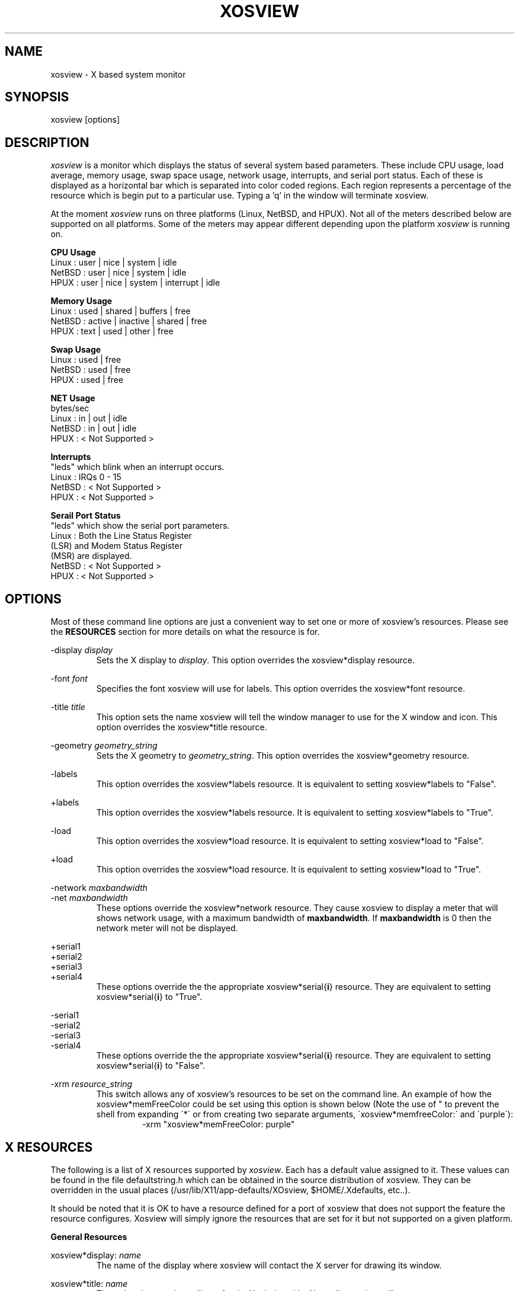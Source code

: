 '\" t
.\" @(#)xosview.1	1.3 1/17/96 "
.TH XOSVIEW 1.4 "January 17, 1996"
.UC
.SH NAME
xosview \- X based system monitor
.SH SYNOPSIS
xosview [options]

.SH DESCRIPTION
\fIxosview\fP is a monitor which displays the status of several system based
parameters.  These include CPU usage, load average, memory usage, swap 
space usage, network usage, interrupts, and serial port status.  Each of 
these is displayed as a horizontal bar which is separated into color coded 
regions.  Each region represents a percentage of the resource which is begin 
put to a particular use.  Typing a 'q' in the window will terminate xosview.

At the moment \fIxosview\fP runs on three platforms (Linux, NetBSD, and HPUX).
Not all of the meters described below are supported on all 
platforms.  Some of the meters may appear different depending upon the 
platform \fIxosview\fP is running on.

\fBCPU Usage\fP
   Linux  : user | nice | system | idle
   NetBSD : user | nice | system | idle
   HPUX   : user | nice | system | interrupt | idle

\fBMemory Usage\fP
   Linux  : used | shared | buffers | free
   NetBSD : active | inactive | shared | free
   HPUX   : text | used   | other   | free

\fBSwap Usage\fP
   Linux  : used | free
   NetBSD : used | free
   HPUX   : used | free

\fBNET Usage\fP
    bytes/sec
    Linux  : in | out | idle
    NetBSD : in | out | idle
    HPUX   : < Not Supported >

\fBInterrupts\fP
    "leds" which blink when an interrupt occurs.
    Linux  : IRQs 0 - 15
    NetBSD : < Not Supported >
    HPUX   : < Not Supported >

\fBSerail Port Status\fP
    "leds" which show the serial port parameters.
    Linux  : Both the Line Status Register
             (LSR) and Modem Status Register 
             (MSR) are displayed.
    NetBSD : < Not Supported >
    HPUX   : < Not Supported >

.SH OPTIONS

Most of these command line options are just a convenient way to set one or
more of xosview's resources.  Please see the \fBRESOURCES\fP section for
more details on what the resource is for.

-display \fIdisplay\fP
.RS
Sets the X display to \fIdisplay\fP.  This option overrides the 
xosview*display resource.
.RE

-font \fIfont\fP
.RS
Specifies the font xosview will use for labels.  This option overrides the
xosview*font resource.
.RE

-title \fItitle\fP
.RS
This option sets the name xosview will tell the window manager to use for
the X window and icon.  This option overrides the xosview*title resource.
.RE

-geometry \fIgeometry_string\fP
.RS
Sets the X geometry to \fIgeometry_string\fP.  This option overrides the
xosview*geometry resource.
.RE

-labels
.RS
This option overrides the xosview*labels resource.  It is equivalent to setting
xosview*labels to "False".
.RE

+labels
.RS
This option overrides the xosview*labels resource.  It is equivalent to setting
xosview*labels to "True".
.RE

-load
.RS
This option overrides the xosview*load resource.  It is equivalent to setting
xosview*load to "False".
.RE

+load
.RS
This option overrides the xosview*load resource.  It is equivalent to setting
xosview*load to "True".
.RE

-network \fImaxbandwidth\fP 
.RE
-net     \fImaxbandwidth\fP
.RS
These options override the xosview*network resource.  They cause xosview to
display a meter that will shows network usage, with a maximum bandwidth of
\fBmaxbandwidth\fP.  If \fBmaxbandwidth\fP is 0 then the network meter will
not be displayed.
.RE

+serial1
.RE
+serial2
.RE
+serial3
.RE
+serial4
.RS
These options override the the appropriate xosview*serial{\fBi\fP} resource.  
They are equivalent to setting xosview*serial{\fBi\fP} to "True".
.RE

-serial1
.RE
-serial2
.RE
-serial3
.RE
-serial4
.RS
These options override the the appropriate xosview*serial{\fBi\fP} resource.  
They are equivalent to setting xosview*serial{\fBi\fP} to "False".
.RE

-xrm \fIresource_string\fP
.RS
This switch allows any of xosview's resources to be set on the command line.
An example of how the xosview*memFreeColor could be set using this option is
shown below (Note the use of " to prevent the shell from expanding
\'*\' or from creating two separate arguments, \'xosview*memfreeColor:\'
and \'purple\'):
.RS
-xrm "xosview*memFreeColor: purple"
.RE
.RE

.SH X RESOURCES

The following is a list of X resources supported by \fIxosview\fP.  Each has
a default value assigned to it.  These values can be found in the file 
defaultstring.h which can be obtained in the source distribution of xosview.
They can be overridden in the usual places (/usr/lib/X11/app-defaults/XOsview,
$HOME/.Xdefaults, etc..).

It should be noted that it is OK to have a resource defined for a port of 
xosview that does not support the feature the resource configures.  Xosview
will simply ignore the resources that are set for it but not supported on
a given platform.

\fBGeneral Resources\fP

xosview*display: \fIname\fP
.RS
The name of the display where xosview will contact the X server for drawing
its window.
.RE

xosview*title: \fIname\fP
.RS
The string that xosview will use for the X window title.  Normally xosview
will use 'xosview@machine_name' for a title.  This resource overrides the
default behavior.
.RE

xosview*labels: (True or False)
.RS
If True then xosview will display meter labels.
.RE

xosview*meterLabelColor: \fIcolor\fP
.RS
The color to use for the meter labels.
.RE

xosview*usedlabels: (True or False)
.RS
If True then xosview will display labels that show the percentage of the
resource being used.  This option requires that the labels option also be
set to True.
.RE

xosview*usedLabelColor: \fIcolor\fP
.RS
The color to use for "used" labels.
.RE

xosview*font: \fIfont\fP
.RS
This is the font that xosview will use.
.RE

xosview*background: \fIcolor\fP
.RS
This is the color that will be used for the background.
.RE

xosview*foreground: \fIcolor\fP
.RS
This is the color that will be used for the foreground.
.RE

xosview*geometry: \fIgeometry_string\fP
.RS
This is a standard X geometry string that defines the size and location of
the X window used by xosview.
.RE

\fBLoad Meter Resources\fP

xosview*load: (True or False)
.RS
If True then xosview will display a load meter.
.RE

xosview*loadWarnColor: \fIcolor\fP
.RS
This is the color that the load meter will use once the load average is
greater than 1.
.RE

xosview*loadProcColor: \fIcolor\fP
.RS
This is the color that the load meter will use to display the load average
when it is less than or equal to 1.
.RE

xosview*loadIdleColor: \fIcolor\fP
.RS
This is the color that the load meter will use to display its "idle" field.
.RE

xosview*loadPriority: \fIpriority\fP
.RS
This number (which must be an integer >= 1) sets the number of tenths of
a second that the meter waits between updates.  A value of 1 has xosview
update the meter 10 times per second (the fastest).  A value of 600 would
cause xosview to update the meter once a minute.
.RE

xosview*loadAlarmThreshold: \fIint\fP
.RS
This number (which must be an integer >= 1) sets the value at which
the loadmeter changes its status and color from "normal" to "alarm".
The default value is 2.
.RE

\fBCPU Meter Resources\fP

xosview*cpu: (True or False)
.RS
If True then xosview will display a cpu meter.
.RE

xosview*cpuUserColor: \fIcolor\fP
.RS
The color to use for user time in the cpu meter.
.RE

xosview*cpuNiceColor: \fIcolor\fP
.RS
The color to use for nice time in the cpu meter.
.RE

xosview*cpuSystemColor: \fIcolor\fP
.RS
The color to use for system time in the cpu meter.
.RE

xosview*cpuInterruptColor \fIcolor\fP
.RS
The color used to display interrupt time in the cpu meter.
.RE

xosview*cpuFreeColor: \fIcolor\fP
.RS
The color to use for free time in the cpu meter.
.RE

xosview*cpuPriority: \fIpriority\fP
.RS
This number (which must be an integer >= 1) sets the number of times the 
cpu meter will update per second.  The number of times this meter will update 
per second is calculated as follows :  updates per sec = 10 / \fIpriority\fP.  It can of couse be greater than 10.
.RE

xosview*cpuDecay: (True or False)
.RS
If True then the cpu meter will be split in two.  One half will show the
instantaneous state and the other will display a decaying average of the
state.
.RE

\fBMemory Meter Resources\fP

xosview*mem: (True or False)
.RS
If True then xosview will display a memory meter.
.RE

xosview*memUsedColor: \fIcolor\fP
.RS
This is the color that the memory meter will use to display the used memory
field.
.RE

xosview*memSharedColor: \fIcolor\fP
.RS
This is the color that the memory meter will use to display the shared memory
field.
.RE

xosview*memBufferColor: \fIcolor\fP
.RS
This is the color that the memory meter will use to display the buffer field.
.RE

xosview*memFreeColor: \fIcolor\fP
.RS
This is the color that the memory meter will use to display the free memory
field.
.RE

xosview*memTextColor: \fIcolor\fP
.RS
The color used by the HP memory meter for text segments.
.RE

xosview*memOtherColor: \fIcolor\fP
.RS
The color used by the HP memory meter for the "other" category of memory usage.
.RE

xosview*memActiveColor: \fIcolor\fP
.RS
The color used by the NetBSD memory meter for active pages.
.RE

xosview*memInactiveColor: \fIcolor\fP
.RS
The color used by the NetBSD memory meter for inactive pages.
.RE

xosview*memPriority: \fIpriority\fP
.RS
This number (which must be an integer >= 1) sets the number of times the 
memory meter will update per second.  The number of times this meter will 
update per second is calculated as follows :  updates per sec = 10 / 
\fIpriority\fP.  It can of couse be greater than 10.
.RE

xosview*memDecay: (True or False)
.RS
If True then the memory meter will be split in two.  One half will show the
instantaneous state and the other will display a decaying average of the
state.
.RE

\fBSwap Meter Resources\fP

xosview*swap: (True or False)
.RS
If True then xosview will display a swap space meter.
.RE

xosview*swapUsedColor: \fIcolor\fP
.RS
This is the color that the swap meter will use for "used" swap space.
.RE

xosview*swapFreeColor: \fIcolor\fP
.RS
This is the color that the swap meter will use for free swap space.
.RE

xosview*swapPriority: \fIpriority\fP
.RS
This number (which must be an integer >= 1) sets the number of times the 
serial meter will update per second.  The number of times this meter will 
update per second is calculated as follows :  updates per sec = 10 / 
\fIpriority\fP.  It can of couse be greater than 10.
.RE

xosview*swapDecay: (True or False)
.RS
If True then the swap meter will be split in two.  One half will show the
instantaneous state and the other will display a decaying average of the
state.
.RE

\fBNetwork Meter Resources\fP

xosview*network: \fImaxBytes\fP
.RS
If this number is 0, a netmeter will not be displayed.  Otherwise, this
number is used to specify the expected maximum bandwidth (in bytes / sec) for
the meter.  When the expected maximum bandwidth (\fImaxBytes\fP) is exceeded
then the network meter will display the relative percentage of network usage 
(25% incomming, 75% outgoing).
.RE

xosview*netInColor: \fIcolor\fP
.RS
This is the color that the network meter will use for the incoming field.
.RE

xosview*netOutColor: \fIcolor\fP
.RS
This is the color that the network meter will use for the outgoing field.
.RE

xosview*netBackground: \fIcolor\fP
.RS
This is the color that the network meter will use for the "idle" field.
.RE

xosview*netPriority: \fIpriority\fP
.RS
This number (which must be an integer >= 1) sets the number of times the 
network meter will update per second.  The number of times this meter will 
update per second is calculated as follows :  updates per sec = 10 / 
\fIpriority\fP.  It can of couse be greater than 10.
.RE

xosview*netDecay: (True or False)
.RS
If True then the network meter will be split in two.  One half will show the
instantaneous state and the other will display a decaying average of the
state.
.RE

\fBSerial Meter Resources\fP

xosview*serial1: (True or False)
.RS
If True then xosview will display a serial meter for cua0.
.RE

xosview*serial2: (True or False)
.RS
If True then xosview will display a serial meter for cua1.
.RE

xosview*serial3: (True or False)
.RS
If True then xosview will display a serial meter for cua2.
.RE

xosview*serial4: (True or False)
.RS
If True then xosview will display a serial meter for cua3.
.RE

xosview*serialOnColor: \fIcolor\fP
.RS
This is the color the serial meter will use for bits that are set.
.RE

xosview*serialOffColor: \fIcolor\fP
.RS
This is the color the serial meter will use for bits that are not set.
.RE

xosview*serialPriority: \fIpriority\fP
.RS
This number (which must be an integer >= 1) sets the number of times the 
serial meter will update per second.  The number of times this meter will 
update per second is calculated as follows :  updates per sec = 10 / 
\fIpriority\fP.  It can of couse be greater than 10.
.RE

\fBInterrupt Meter Resources\fP

xosview*interrupts: (True or False)
.RS
If True then xosview will display an interrupt meter.
.RE

xosview*intOnColor: \fIcolor\fP
.RS
This is the color that will be used to show "active" interrupts.
.RE

xosview*intOffColor: \fIcolor\fP
.RS
This is the color that will be used to show "inactive" interrupts.
.RE

.SH BUGS

Here is a list of known bugs in xosview-1.4.  Reports of unknown bugs are
appreciated and should be directed to:

.RS
Mike Romberg (romberg@fsl.noaa.gov)
.RS
General xosview bugs and bugs related to the Linux and HPUX ports.
.RE
.RE

.RS
Brian Grayson (bgrayson@pine.ece.utexas.edu)
.RS
Bugs related to the NetBSD port.
.RE
.RE

The memory meter does not make much sense at times under Linux.  This is due
to my ignorance as to what exactly the fields in /proc/meminfo mean.  Perhaps
someone who understands the entries in this file could enlighten me as to
their meaning and this bug could go away :).

Occasionally (and unrepeatably), the NetBSD xosview will clobber the NET text
in the netmeter with horizontal black bars and the used-label numbers. 
I'm guessing this has something to do with the net numbers reaching some
unusual number (like 0 or maximum), but have not been able to pinpoint it
further.  BCG

.SH OBTAINING

The most current version of xosview can be found at the following site:

.RS
sunsite.unc.edu /pub/Linux/X11/xutils/status/
.RE

.SH AUTHORS

Mike Romberg  (romberg@fsl.noaa.gov)
.RS
Original author, Linux and HPUX ports.
.RE

Brian Grayson (bgrayson@pine.ece.utexas.edu)
.RS
NetBSD port and most of the nice enhancements for version 1.4
.RE

Werner Fink (werner@suse.de)
.RS
Originator of the loadmeter.
.RE

And many others who have sent in small fixes and improvements.
